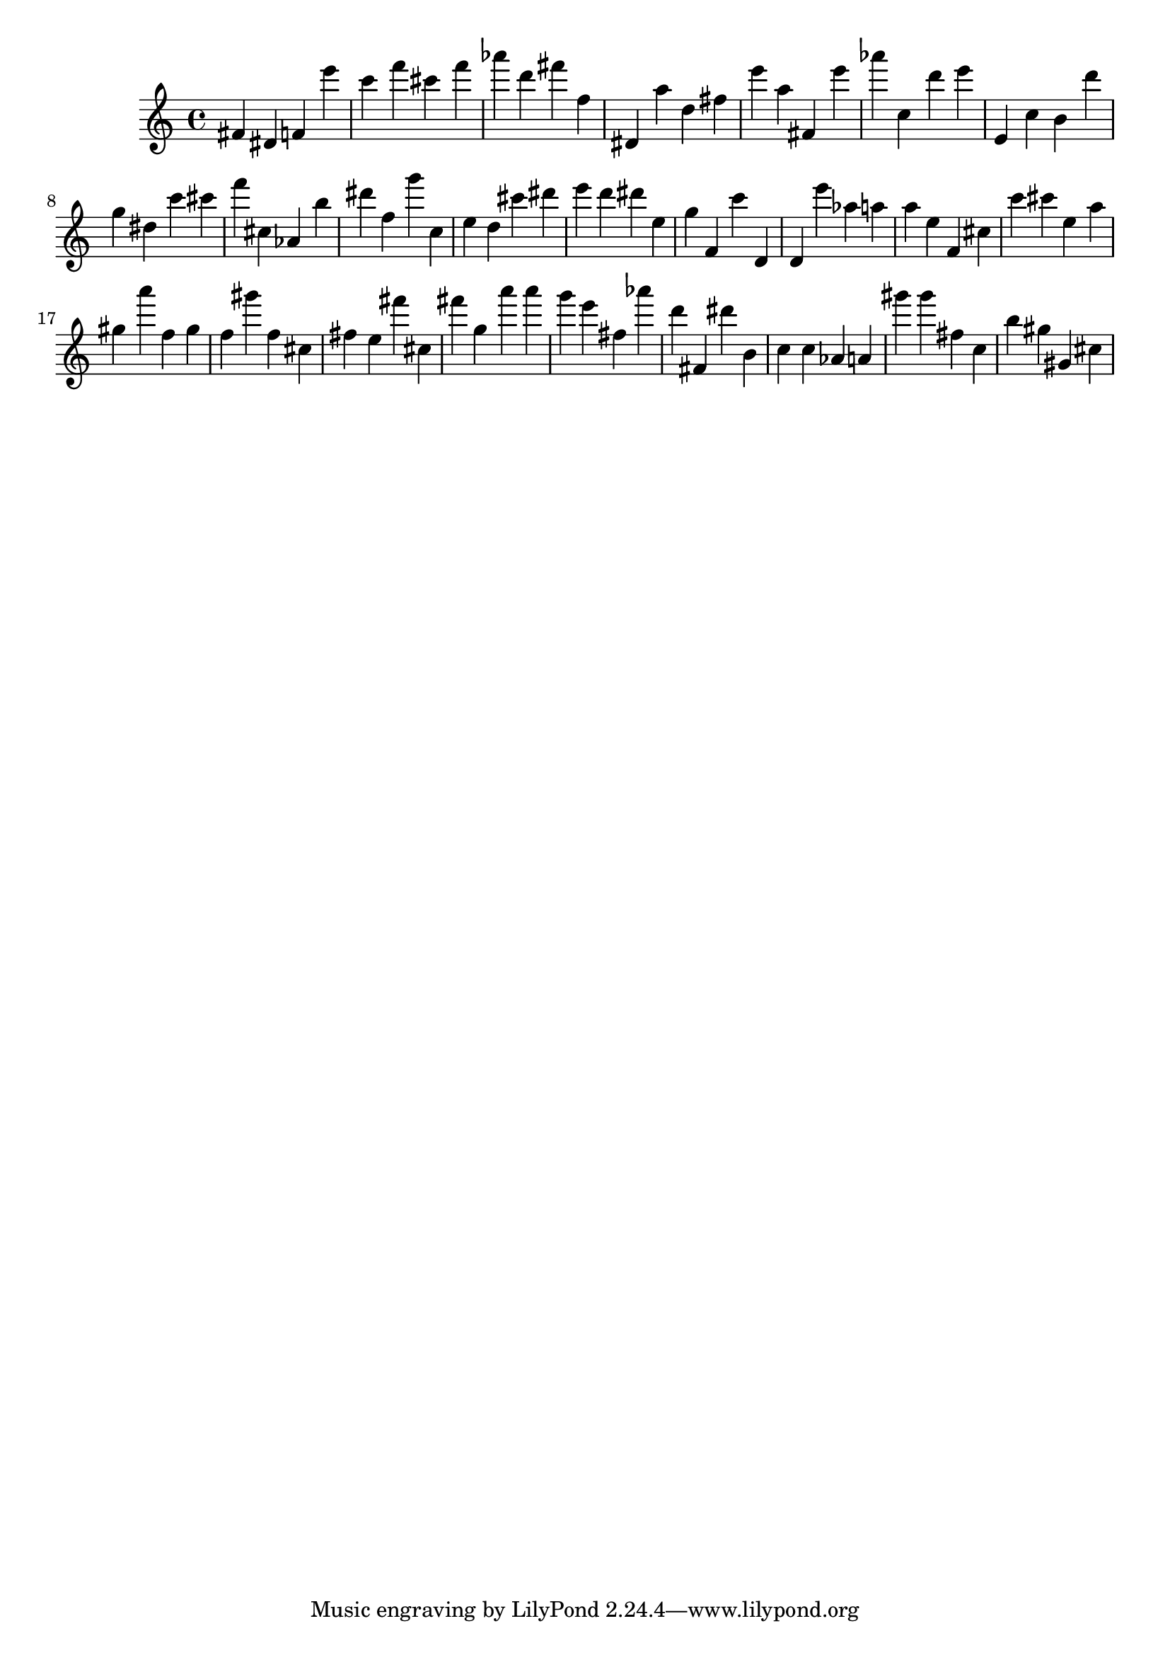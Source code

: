 \version "2.18.2"

\score {

{
\clef treble
fis' dis' f' e''' c''' f''' cis''' f''' as''' d''' fis''' f'' dis' a'' d'' fis'' e''' a'' fis' e''' as''' c'' d''' e''' e' c'' b' d''' g'' dis'' c''' cis''' f''' cis'' as' b'' dis''' f'' g''' c'' e'' d'' cis''' dis''' e''' d''' dis''' e'' g'' f' c''' d' d' e''' as'' a'' a'' e'' f' cis'' c''' cis''' e'' a'' gis'' a''' f'' gis'' f'' gis''' f'' cis'' fis'' e'' fis''' cis'' fis''' g'' a''' a''' g''' e''' fis'' as''' d''' fis' dis''' b' c'' c'' as' a' gis''' gis''' fis'' c'' b'' gis'' gis' cis'' 
}

 \midi { }
 \layout { }
}